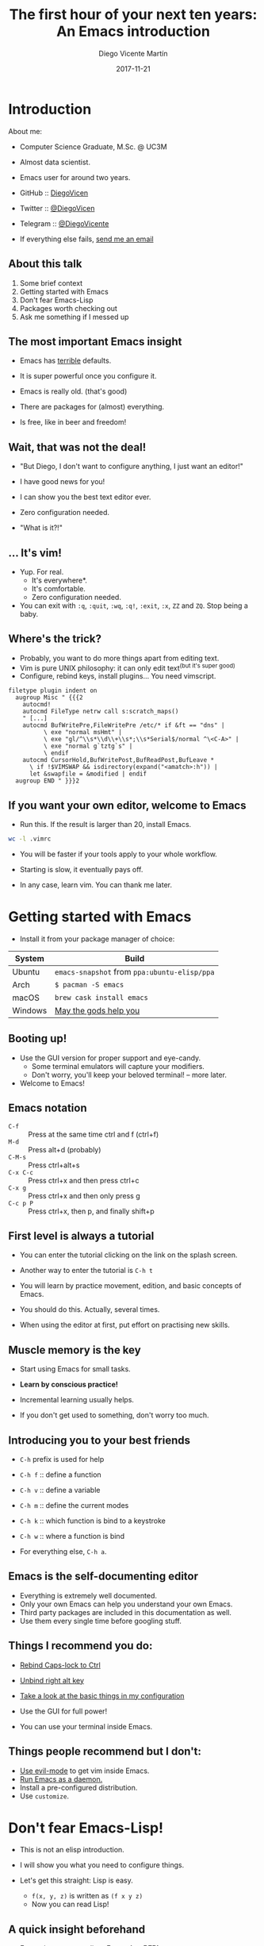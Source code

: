 #+Title:  The first hour of your next ten years: An Emacs introduction
#+Author: Diego Vicente Martín
#+Email:  mail@diego.codes
#+Date:   2017-11-21

* Introduction

About me:
- Computer Science Graduate, M.Sc. @ UC3M
- Almost data scientist.
- Emacs user for around two years.

- GitHub   :: [[https://github.com/DiegoVicen][DiegoVicen]]
- Twitter  :: [[https://twitter.com/DiegoVicen][@DiegoVicen]]
- Telegram :: [[https://telegram.me/DiegoVicente][@DiegoVicente]]
- If everything else fails, [[mailto:mail@diego.codes][send me an email]]

** About this talk

1) Some brief context
2) Getting started with Emacs
3) Don't fear Emacs-Lisp
4) Packages worth checking out
5) Ask me something if I messed up

** The most important Emacs insight

- Emacs has _terrible_ defaults.
- It is super powerful once you configure it.

- Emacs is really old. (that's good)
- There are packages for (almost) everything.

- Is free, like in beer and freedom!

** Wait, that was not the deal!

- "But Diego, I don't want to configure anything, I just want an editor!"

- I have good news for you!
- I can show you the best text editor ever.
- Zero configuration needed.

- "What is it?!"

** ... It's vim!

- Yup. For real.
  - It's everywhere*.
  - It's comfortable.
  - Zero configuration needed.

- You can exit with =:q=, =:quit=, =:wq=, =:q!=, =:exit=, =:x=, =ZZ= and =ZQ=.
  Stop being a baby.

** Where's the trick?

- Probably, you want to do more things apart from editing text.
- Vim is pure UNIX philosophy: it can only edit text^{(but it's super good)}
- Configure, rebind keys, install plugins... You need vimscript.

#+BEGIN_SRC :exports none
filetype plugin indent on
  augroup Misc " {{{2
    autocmd!
    autocmd FileType netrw call s:scratch_maps()
    " [...]
    autocmd BufWritePre,FileWritePre /etc/* if &ft == "dns" |
          \ exe "normal msHmt" |
          \ exe "gl/^\\s*\\d\\+\\s*;\\s*Serial$/normal ^\<C-A>" |
          \ exe "normal g`tztg`s" |
          \ endif
    autocmd CursorHold,BufWritePost,BufReadPost,BufLeave *
      \ if !$VIMSWAP && isdirectory(expand("<amatch>:h")) |
      let &swapfile = &modified | endif
  augroup END " }}}2
#+END_SRC

** If you want your own editor, welcome to Emacs

- Run this. If the result is larger than 20, install Emacs.

#+BEGIN_SRC bash :dir ~/
wc -l .vimrc
#+END_SRC

- You will be faster if your tools apply to your whole workflow.
- Starting is slow, it eventually pays off.

- In any case, learn vim. You can thank me later.


* Getting started with Emacs

- Install it from your package manager of choice:

| System  | Build                                        |
|---------+----------------------------------------------|
| Ubuntu  | =emacs-snapshot= from =ppa:ubuntu-elisp/ppa= |
| Arch    | =$ pacman -S emacs=                          |
| macOS   | =brew cask install emacs=                    |
| Windows | [[https://ftp.gnu.org/gnu/emacs/windows/][May the gods help you]]                        |

** Booting up!

- Use the GUI version for proper support and eye-candy.
  - Some terminal emulators will capture your modifiers.
  - Don't worry, you'll keep your beloved terminal! -- more later.

- Welcome to Emacs!

** Emacs notation

- =C-f=     :: Press at the same time ctrl and f (ctrl+f)
- =M-d=     :: Press alt+d (probably)
- =C-M-s=   :: Press ctrl+alt+s
- =C-x C-c= :: Press ctrl+x and then press ctrl+c
- =C-x g=   :: Press ctrl+x and then only press g
- =C-c p P= :: Press ctrl+x, then p, and finally shift+p

** First level is always a tutorial

- You can enter the tutorial clicking on the link on the splash screen.
- Another way to enter the tutorial is =C-h t=

- You will learn by practice movement, edition, and basic concepts of Emacs.
- You should do this. Actually, several times.

- When using the editor at first, put effort on practising new skills.

** Muscle memory is the key

- Start using Emacs for small tasks.
- *Learn by conscious practice!*

- Incremental learning usually helps.

- If you don't get used to something, don't worry too much.

** Introducing you to your best friends

- =C-h= prefix is used for help
- =C-h f= :: define a function
- =C-h v= :: define a variable
- =C-h m= :: define the current modes

- =C-h k= :: which function is bind to a keystroke
- =C-h w= :: where a function is bind

- For everything else, =C-h a=.

** Emacs is the self-documenting editor

- Everything is extremely well documented.
- Only your own Emacs can help you understand your own Emacs.
- Third party packages are included in this documentation as well.
- Use them every single time before googling stuff.

** Things I recommend you do:

- [[https://www.emacswiki.org/emacs/MovingTheCtrlKey][Rebind Caps-lock to Ctrl]]
- [[https://stackoverflow.com/questions/6344389/osx-emacs-unbind-just-the-right-alt][Unbind right alt key]]
- [[https://github.com/DiegoVicen/my-emacs#basic-emacs-setup][Take a look at the basic things in my configuration]]

- Use the GUI for full power!
- You can use your terminal inside Emacs.

** Things people recommend but I don't:

- [[https://www.emacswiki.org/emacs/Evil][Use evil-mode]] to get vim inside Emacs.
- [[https://www.emacswiki.org/emacs/EmacsAsDaemon#toc17][Run Emacs as a daemon.]]
- Install a pre-configured distribution.
- Use =customize=.


* Don't fear Emacs-Lisp!

- This is not an elisp introduction.
- I will show you what you need to configure things.

- Let's get this straight: Lisp is easy.
  - =f(x, y, z)= is written as =(f x y z)=
  - Now you can read Lisp!

** A quick insight beforehand

- Emacs is not a text editor: Emacs *is a REPL*

- Executing elisp code can change the state of the editor.
- This is the way to customize Emacs.

- =M-:= lets you evaluate elisp code

** Starting your own configuration

- Your configuration is an elisp file
- It contains the code to be executed when starting Emacs.

- All the code in there can be executed after starting and will also change the
  state of the editor!

** Where the code lives

- You can host your configuration in two different places:
  1. =~/.emacs=
  2. =~/.emacs.d/init.el=

- I recommend the latter (tidier for VCS)

** Some basic concepts

- There are some important configuration concepts you need to understand.
- Understanding these should be enough to configure most packages.

*** Setting a variable

- All variables are global
- Variables are used as switches some times
- You can set a variable global, local or to a default value.

#+BEGIN_SRC emacs-lisp
(setq compilation-scroll-output t)
(setq-local compilation-scroll-output t)
(setq-default compilation-scroll-output t)
#+END_SRC

*** What can a variable be set to?

- Basically everything, there is no type system.
- You can even set variables to functions by quoting them

#+BEGIN_SRC emacs-lisp
(setq inhibit-splash-screen t
      initial-scratch-message nil
      initial-major-mode 'org-mode)
#+END_SRC

*** Quoting lists and functions

- Quoting makes a function not evaluated.

#+BEGIN_SRC emacs-lisp
(foo bar baz)  ;; => means apply function foo with bar and baz as parameters
'(foo bar baz) ;; => is just a list of 3 values: foo, bar and baz
#+END_SRC

*** Hook, line and sinker

- You can use hooks to automatically execute something when an event happens
- Almost all major modes and important events have a hook.

#+BEGIN_SRC emacs-lisp
(add-hook 'prog-mode-hook 'git-gutter-mode)
;; enable git-gutter-mode every time a programming mode is activated.
#+END_SRC

*** Binding keys

- You can bind or rebind everything into everything.
- Use key-maps to make mode-dependant bindings.
- The =C-c <single-key>= is reserved for user bindings.

#+BEGIN_SRC emacs-lisp
(global-set-key (kbd "C-c t") 'shell)
#+END_SRC

** What can I configure?

- Virtually everything:
  - All keys are functions that can be modified
  - You can build on top of other functions
  - Graphical stuff, including other tools...

- Don't reinvent the wheel! You can also install packages.

** Including MELPA

- Emacs comes with a package manager.
- MELPA is much more complete than the regular repository.

#+BEGIN_SRC emacs-lisp
(when (>= emacs-major-version 24)
  (require 'package)
  (add-to-list
   'package-archives
   '("MELPA" . "https://melpa.org/packages/") t)
  (package-initialize))
#+END_SRC

** Now you can install packages!

- Use =M-x list-packages= to see the packages available.
- Use =M-x install-package= to install a package by name.

- Include =(require <package>)= to force Emacs loading the package's functions.
- After getting some grip on it, I recommend checking =use-package= for
  building your configuration.


* Some packages worth checking out

- Packages will be the foundation of your configuration.
- Packages can coexist without clashing (most likely).
- This is when Emacs starts being fun.

** For programming

- Almost every language has dedicated packages for it:
  - Usually, a major mode and complementary minor modes.
  - A quick search in MELPA or Google probably gives you ideas.
  - /All/ languages have great support and easy setup (except Java).

- Check other people's configuration for a language you want to use to get ideas.
- You can start [[https://github.com/DiegoVicen/my-emacs#programming-modes][by checking if I did something on your language]].

*** An absolute must: Magit

- [[https://magit.vc/][Magit]] is a git porcelain for Emacs.
- You can execute almost all kinds of git commands with a few keystrokes.
- It is just a reason by itself to use Emacs.

*** Organizing your life in projects: Projectile

- Uses the concept of project:
  - A project is something with a configuration file or a VCS

- Lets you compile, run, test, search, etc per project

- Combine it with =persp= to get window distribution per project

*** Connecting to a remote server: TRAMP

- TRAMP is black magic included in Emacs by default
  1. Run =find-file= (=C-x C-f=) and erase the current directory
  2. Write =ssh:<user>@<server>= to connect to a remote server

- You keep all your configuration and tools when using TRAMP

- You can even bookmark remote files to access them later

*** Using the terminal inside Emacs

- There two main alternatives:
  1) =shell=: A terminal emulator inside Emacs
	 * It uses your =zshrc= / =bashrc= / =fishrc=
	 * For that reason, it may break if your configuration is too complex
  2) =eshell=: A terminal emulator written in elisp
	 * It has its own configuration and implementation of some commands
	 * It is a buffer
	 * Inadequate for certain tasks

- =shell= should suffice everything you do in your current setup.

*** Other tools for programming

- =smartparens= :: automatically close parenthesis/braces/quotes
- =auto-complete= / =company= :: code auto-completion back-ends
- =flycheck= :: code linting

- Now Emacs is a small, Swiss knife IDE!

** Increasing your productivity inside Emacs

- Now that you should be able to work in Emacs...

- ... It's time to be *faster* in Emacs.

*** Better functions and completion: =helm=

- =helm= is a narrowing framework
- It overrides some functions (find files, search, =M-x=...)
- Enables search in candidates, fuzzy search, patterns, etc

- It's maybe a bit too much for you

*** A lighter and powerful alternative: =ivy=, =counsel=

- =ivy= is a lighter and minimal alternative to =helm=
- Most of the times is faster
- Reduced and less intrusive interface
- It has /almost/ all of =helm='s features

*** A more powerful search: =swiper=

- Built on top of =ivy=
- Its =isearch= with an overview of results

- This may seem dumb but is f***ing amazing.

*** Your file system in Emacs: =dired=

- Default in Emacs
- Copy, rename, move and delete files.
- =C-x C-q= lets you make changes by writing in the buffer.

- Pro tip: =(add-hook 'dired-mode-hook 'dired-hide-details-mode)=

** Organize your life in plain text: =org-mode=

- =org= mode is a note manager
- It is super extensible and you can work magic with it

- It is the other deal-breaker

*** Note taking in org

- Org has its own markdown language
  - *Bold*
  - /Italics/
  - _underline_
  - And yeah, this is a list.

*** It also has tables!

This is a cool thing to do a live demo.

*** TODO Task management in org

- Org headings can be marked as to-do
- You can also schedule tasks and add deadlines

- If you schedule things, you can see them in the agenda.

*** Exporting notes

- What is the point of org if you can't share notes?
- =C-c C-e= brings up the export engine
- You can add more export modes with packages

*** Source blocks are OP

#+BEGIN_SRC python
import numpy as np

A = np.array( [[7, 5, -3],
               [3, -5, 2],
               [5, 3, -7]])

B = np.array( [[16],
               [-8],
               [ 0]] )

return np.dot(np.linalg.inv(A), B)
#+END_SRC

*** What can you do with source blocks?

- Literate programming
- Tutorials
- Scripts
- Include code to generate figures

*** What else to do with org?

- =org-ref= :: citation manager written in org
- =hugo= :: Static site generator that supports org
- [[https://www.youtube.com/watch?v=dljNabciEGg][Literate devops]], according to Howard Abrams

- Remember, this presentation is org!


* Tips and next steps:

- Don't over-do it:
  - Start with a minimal configuration.
  - Control your Emacs before building more on top.
  - _DON'T COPY SOMEONE'S CONFIGURATION_.

- Be patient:
  - It takes time to develop insight and muscle memory.
  - Don't move your workflow to Emacs just yet.

** Several resources

- [[https://www.reddit.com/r/emacs/][r/emacs]] in Reddit
- #emacs in IRC (=M-x erc= is a IRC client in Emacs)

- Emacs! Remember to ask Emacs in case of doubt.

- Just send me an email/tweet if you have a question!

** Questions?

- Have you heard of a feature in Emacs and I didn't mention it?
- Are you unsure of how to do something you need in Emacs?
- Do you want me to talk about anything related to it?
- Do you want me to whistle In a Sentimental Mood, by Duke Ellington?

- *Ask me!*

** Thank you!

** Just a dummy header                                             :noexport:

#+STARTUP: beamer
#+OPTIONS: H:2
#+LaTeX_CLASS: beamer
#+BEAMER_FRAME_LEVEL: 3

#  LocalWords:  UC vimscript ctrl elisp REPL VCS MELPA Magit ing Reddit
#  LocalWords:  flyspell
